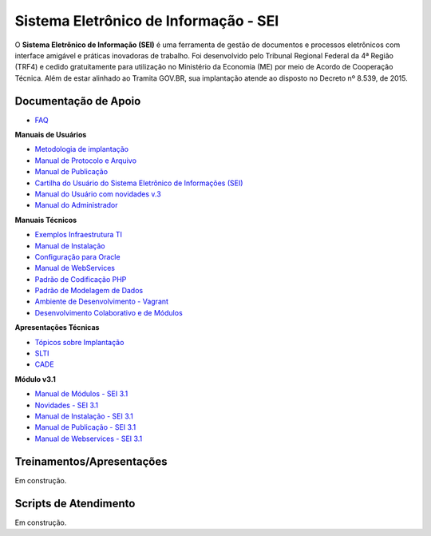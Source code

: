 Sistema Eletrônico de Informação - SEI
======================================

O **Sistema Eletrônico de Informação (SEI)** é uma ferramenta de gestão de documentos e processos eletrônicos com interface amigável e práticas inovadoras de trabalho. Foi desenvolvido pelo Tribunal Regional Federal da 4ª Região (TRF4) e cedido gratuitamente para utilização no Ministério da Economia (ME) por meio de Acordo de Cooperação Técnica. Além de estar alinhado ao Tramita GOV.BR, sua implantação atende ao disposto no Decreto nº 8.539, de 2015.

Documentação de Apoio
++++++++++++++++++++++

 
- `FAQ <https://www.gov.br/economia/pt-br/assuntos/processo-eletronico-nacional/destaques/faq/faq-sobre-o-sei>`_

**Manuais de Usuários**

- `Metodologia de implantação <https://www.gov.br/economia/pt-br/assuntos/processo-eletronico-nacional/destaques/material-de-apoio-2/documentacao-sei/metodologia-de-implantacao/metodologia-de-implantacao>`_
- `Manual de Protocolo e Arquivo <https://softwarepublico.gov.br/social/sei/manuais/manual-do-protocolo-e-arquivo/sumario>`_
- `Manual de Publicação <https://softwarepublico.gov.br/social/sei/manuais/manual-de-publicacao/publicacao-2.5.1>`_
- `Cartilha do Usuário do Sistema Eletrônico de Informações (SEI) <https://www.gov.br/economia/pt-br/acesso-a-informacao/sei/comunicados/arquivos-noticias/cartilha-do-usuario-do-sei>`_
- `Manual do Usuário com novidades v.3 <http://processoeletronico.gov.br/images/documentacao/sei-doc-usuario.pdf>`_
- `Manual do Administrador <http://processoeletronico.gov.br/images/documentacao/sei-doc-admin.pdf>`_

**Manuais Técnicos**

- `Exemplos Infraestrutura TI <https://softwarepublico.gov.br/social/sei/manuais/infraestrutura/sumario>`_
- `Manual de Instalação <https://softwarepublico.gov.br/social/sei/manuais/manuais-de-instalacao>`_
- `Configuração para Oracle <https://softwarepublico.gov.br/social/sei/manuais/manual-oracle/instalacao-oracle>`_
- `Manual de WebServices <http://processoeletronico.gov.br/images/documentacao/SEI-WebServices-v3.0.pdf>`_
- `Padrão de Codificação PHP <https://softwarepublico.gov.br/social/sei/manuais/padrao-de-codificacao-php/sumario>`_
- `Padrão de Modelagem de Dados  <https://softwarepublico.gov.br/social/sei/manuais/padrao-de-modelagem-de-dados/sumario>`_
- `Ambiente de Desenvolvimento - Vagrant  <https://softwarepublico.gov.br/social/sei/manuais/vagrant/sumario>`_
- `Desenvolvimento Colaborativo e de Módulos <https://softwarepublico.gov.br/social/sei/manuais/desenvolvimento-colaborativo-e-de-modulos>`_
 
**Apresentações Técnicas**

- `Tópicos sobre Implantação <https://www.gov.br/economia/pt-br/assuntos/processo-eletronico-nacional/servicos/treinamento_sei_implantar_20170323_vseges.pdf>`_
- `SLTI <https://www.gov.br/economia/pt-br/assuntos/processo-eletronico-nacional/servicos/pen_apresentacao_reuni_ot_cnicalslti_v2.pdf>`_
- `CADE <https://www.gov.br/economia/pt-br/assuntos/processo-eletronico-nacional/servicos/apresenta__o_informa__es_t_cnicas_do_sei-cade.pdf>`_

**Módulo v3.1**

- `Manual de Módulos - SEI 3.1 <https://www.gov.br/economia/pt-br/assuntos/processo-eletronico-nacional/arquivos/documentacao-do-sei/sei-modulos-v3-1.pdf>`_
- `Novidades - SEI 3.1 <https://www.gov.br/economia/pt-br/assuntos/processo-eletronico-nacional/arquivos/documentacao-do-sei/sei-novidades-v3-1.pdf>`_
- `Manual de Instalação - SEI 3.1  <https://www.gov.br/economia/pt-br/assuntos/processo-eletronico-nacional/arquivos/documentacao-do-sei/sei-instalacao-v3-1.pdf>`_
- `Manual de Publicação - SEI 3.1 <https://www.gov.br/economia/pt-br/assuntos/processo-eletronico-nacional/arquivos/documentacao-do-sei/sei-publicacao-v3-1.pdf>`_
- `Manual de Webservices - SEI 3.1 <https://www.gov.br/economia/pt-br/assuntos/processo-eletronico-nacional/arquivos/documentacao-do-sei/sei-webservices-v3-1.pdf>`_

 
Treinamentos/Apresentações
+++++++++++++++++++++++++++
 
Em construção.

 
 
Scripts de Atendimento
+++++++++++++++++++++++

Em construção.